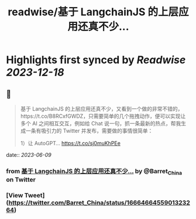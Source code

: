 :PROPERTIES:
:title: readwise/基于 LangchainJS 的上层应用还真不少...
:END:

:PROPERTIES:
:author: [[Barret_China on Twitter]]
:full-title: "基于 LangchainJS 的上层应用还真不少..."
:category: [[tweets]]
:url: https://twitter.com/Barret_China/status/1666466455901323264
:image-url: https://pbs.twimg.com/profile_images/639253390522843136/c96rrAfr.jpg
:END:

* Highlights first synced by [[Readwise]] [[2023-12-18]]
** 📌
#+BEGIN_QUOTE
基于 LangchainJS 的上层应用还真不少，又看到一个做的非常不错的，https://t.co/B8RCxfGWDZ，只需要简单的几个拖拽动作，便可以实现让多个 AI 之间相互交互，例如给 Chat 说一句，抓一条最新的热点，帮我生成一条有吸引力的 Twitter 并发布，需要做的事情很简单：

1）让 AutoGPT… https://t.co/sj0muKhPEe 
#+END_QUOTE
    date:: [[2023-06-09]]
*** from _基于 LangchainJS 的上层应用还真不少..._ by @Barret_China on Twitter
*** [View Tweet](https://twitter.com/Barret_China/status/1666466455901323264)